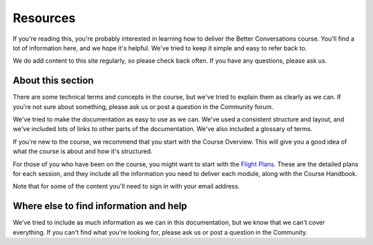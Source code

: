 =========
Resources
=========

If you're reading this, you're probably interested in learning how to
deliver the Better Conversations course. You'll find a lot of information
here, and we hope it's helpful. We've tried to keep it simple and easy to
refer back to. 

We do add content to this site regularly, so please check back often. If
you have any questions, please ask us.

------------------
About this section 
------------------

There are some technical terms and concepts in the course, but we've tried
to explain them as clearly as we can. If you're not sure about something,
please ask us or post a question in the Community forum.

We've tried to make the documentation as easy to use as we can. We've used
a consistent structure and layout, and we've included lots of links to
other parts of the documentation. We've also included a glossary of terms.

If you're new to the course, we recommend that you start with the Course
Overview. This will give you a good idea of what the course is about and
how it's structured.

For those of you who have been on the course, you might want to start with
the `Flight Plans </documentation/course-materials/flight_plans.html>`_.
These are the detailed plans for each session, and they include all the
information you need to deliver each module, along with the Course
Handbook.

Note that for some of the content you'll need to sign in with your email
address.

---------------------------------------
Where else to find information and help
---------------------------------------

We've tried to include as much information as we can in this documentation,
but we know that we can't cover everything. If you can't find what you're
looking for, please ask us or post a question in the Community.


.. todo:: 
    Add 
    guides/index
    our-processes/index
    tips/index
    course-improvement/index
    quick-reference
    booking/index
    
    - Add links to glossary, handbook, overview and community
    - If we are using icons, add a key here
    - Add glossary
    - Add community
    - Add acknowledgements for course documentation
